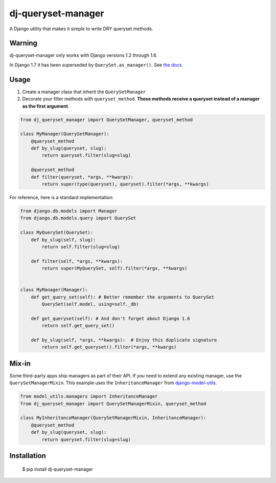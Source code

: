 dj-queryset-manager
~~~~~~~~~~~~~~~~~~~

A Django utility that makes it simple to write DRY queryset methods.


Warning
-------

dj-queryset-manager only works with Django versions 1.2 through 1.6.

In Django 1.7 it has been superseded by ``QuerySet.as_manager()``. See `the docs <https://docs.djangoproject.com/en/dev/ref/models/querysets/#django.db.models.query.QuerySet.as_manager>`_.


Usage
-----

1. Create a manager class that inherit the ``QuerySetManager``
2. Decorate your filter methods with ``queryset_method``. **These methods receive a queryset instead of a manager as the first argument**.

.. code:: python

    from dj_queryset_manager import QuerySetManager, queryset_method

    class MyManager(QuerySetManager):
        @queryset_method
        def by_slug(queryset, slug):
            return queryset.filter(slug=slug)

        @queryset_method
        def filter(queryset, *args, **kwargs):
            return super(type(queryset), queryset).filter(*args, **kwargs)


For reference, here is a standard implementation:

.. code:: python

    from django.db.models import Manager
    from django.db.models.query import QuerySet

    class MyQuerySet(QuerySet):
        def by_slug(self, slug):
            return self.filter(slug=slug)

        def filter(self, *args, **kwargs):
            return super(MyQuerySet, self).filter(*args, **kwargs)


    class MyManager(Manager):
        def get_query_set(self): # Better remember the arguments to QuerySet
            QuerySet(self.model, using=self._db)

        def get_queryset(self): # And don't forget about Django 1.6
            return self.get_query_set()

        def by_slug(self, *args, **kwargs):  # Enjoy this duplicate signature
            return self.get_queryset().filter(*args, **kwargs)


Mix-in
------

Some third-party apps ship managers as part of their API. If you need to extend any existing manager, use the ``QuerySetManagerMixin``. This example uses the ``InheritanceManager`` from `django-model-utils <https://github.com/carljm/django-model-utils>`_.

.. code:: python

    from model_utils.managers import InheritanceManager
    from dj_queryset_manager import QuerySetManagerMixin, queryset_method

    class MyInheritanceManager(QuerySetManagerMixin, InheritanceManager):
        @queryset_method
        def by_slug(queryset, slug):
            return queryset.filter(slug=slug)


Installation
------------

    $ pip install dj-queryset-manager
